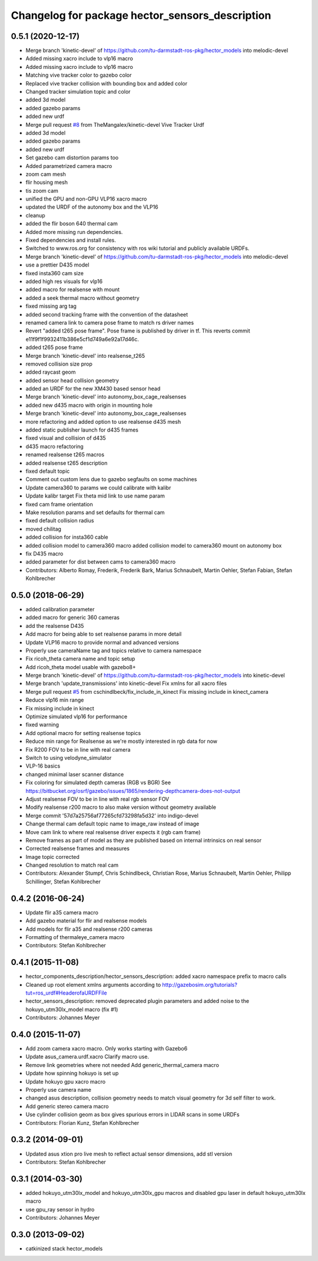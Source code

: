 ^^^^^^^^^^^^^^^^^^^^^^^^^^^^^^^^^^^^^^^^^^^^^^^^
Changelog for package hector_sensors_description
^^^^^^^^^^^^^^^^^^^^^^^^^^^^^^^^^^^^^^^^^^^^^^^^

0.5.1 (2020-12-17)
------------------
* Merge branch 'kinetic-devel' of https://github.com/tu-darmstadt-ros-pkg/hector_models into melodic-devel
* Added missing xacro include to vlp16 macro
* Added missing xacro include to vlp16 macro
* Matching vive tracker color to gazebo color
* Replaced vive tracker collision with bounding box and added color
* Changed tracker simulation topic and color
* added 3d model
* added gazebo params
* added new urdf
* Merge pull request `#8 <https://github.com/tu-darmstadt-ros-pkg/hector_models/issues/8>`_ from TheMangalex/kinetic-devel
  Vive Tracker Urdf
* added 3d model
* added gazebo params
* added new urdf
* Set gazebo cam distortion params too
* Added parametrized camera macro
* zoom cam mesh
* flir housing mesh
* tis zoom cam
* unified the GPU and non-GPU VLP16 xacro macro
* updated the URDF of the autonomy box and the VLP16
* cleanup
* added the flir boson 640 thermal cam
* Added more missing run dependencies.
* Fixed dependencies and install rules.
* Switched to www.ros.org for consistency with ros wiki tutorial and publicly available URDFs.
* Merge branch 'kinetic-devel' of https://github.com/tu-darmstadt-ros-pkg/hector_models into melodic-devel
* use a prettier D435 model
* fixed insta360 cam size
* added high res visuals for vlp16
* added macro for realsense with mount
* added a seek thermal macro without geometry
* fixed missing arg tag
* added second tracking frame with the convention of the datasheet
* renamed camera link to camera pose frame to match rs driver names
* Revert "added t265 pose frame". Pose frame is published by driver in tf.
  This reverts commit e11f9f1f9932411b386e5cf1d749a6e92a17d46c.
* added t265 pose frame
* Merge branch 'kinetic-devel' into realsense_t265
* removed collision size prop
* added raycast geom
* added sensor head collision geometry
* added an URDF for the new XM430 based sensor head
* Merge branch 'kinetic-devel' into autonomy_box_cage_realsenses
* added new d435 macro with origin in mounting hole
* Merge branch 'kinetic-devel' into autonomy_box_cage_realsenses
* more refactoring and added option to use realsense d435 mesh
* added static publisher launch for d435 frames
* fixed visual and collision of d435
* d435 macro refactoring
* renamed realsense t265 macros
* added realsense t265 description
* fixed default topic
* Comment out custom lens due to gazebo segfaults on some machines
* Update camera360 to params we could calibrate with kalibr
* Update kalibr target
  Fix theta mid link to use name param
* fixed cam frame orientation
* Make resolution params and set defaults for thermal cam
* fixed default collision radius
* moved chilitag
* added collision for insta360 cable
* added collision model to camera360 macro
  added collision model to camera360 mount on autonomy box
* fix D435 macro
* added parameter for dist between cams to camera360 macro
* Contributors: Alberto Romay, Frederik, Frederik Bark, Marius Schnaubelt, Martin Oehler, Stefan Fabian, Stefan Kohlbrecher

0.5.0 (2018-06-29)
------------------
* added calibration parameter
* added macro for generic 360 cameras
* add the realsense D435
* Add macro for being able to set realsense params in more detail
* Update VLP16 macro to provide normal and advanced versions
* Properly use cameraName tag and topics relative to camera namespace
* Fix ricoh_theta camera name and topic setup
* Add ricoh_theta model usable with gazebo8+
* Merge branch 'kinetic-devel' of https://github.com/tu-darmstadt-ros-pkg/hector_models into kinetic-devel
* Merge branch 'update_transmissions' into kinetic-devel
  Fix xmlns for all xacro files
* Merge pull request `#5 <https://github.com/tu-darmstadt-ros-pkg/hector_models/issues/5>`_ from cschindlbeck/fix_include_in_kinect
  Fix missing include in kinect_camera
* Reduce vlp16 min range
* Fix missing include in kinect
* Optimize simulated vlp16 for performance
* fixed warning
* Add optional macro for setting realsense topics
* Reduce min range for Realsense as we're mostly interested in rgb data for now
* Fix R200 FOV to be in line with real camera
* Switch to using velodyne_simulator
* VLP-16 basics
* changed minimal laser scanner distance
* Fix coloring for simulated depth cameras (RGB vs BGR)
  See https://bitbucket.org/osrf/gazebo/issues/1865/rendering-depthcamera-does-not-output
* Adjust realsense FOV to be in line with real rgb sensor FOV
* Modify realsense r200 macro to also make version without geometry available
* Merge commit '57d7a25756af77265cfd73298fa5d32' into indigo-devel
* Change thermal cam default topic name to image_raw instead of image
* Move cam link to where real realsense driver expects it (rgb cam frame)
* Remove frames as part of model as they are published based on internal intrinsics on real sensor
* Corrected realsense frames and measures
* Image topic corrected
* Changed resolution to match real cam
* Contributors: Alexander Stumpf, Chris Schindlbeck, Christian Rose, Marius Schnaubelt, Martin Oehler, Philipp Schillinger, Stefan Kohlbrecher

0.4.2 (2016-06-24)
------------------
* Update flir a35 camera macro
* Add gazebo material for flir and realsense models
* Add models for flir a35 and realsense r200 cameras
* Formatting of thermaleye_camera macro
* Contributors: Stefan Kohlbrecher

0.4.1 (2015-11-08)
------------------
* hector_components_description/hector_sensors_description: added xacro namespace prefix to macro calls
* Cleaned up root element xmlns arguments according to http://gazebosim.org/tutorials?tut=ros_urdf#HeaderofaURDFFile
* hector_sensors_description: removed deprecated plugin parameters and added noise to the hokuyo_utm30lx_model macro (fix #1)
* Contributors: Johannes Meyer

0.4.0 (2015-11-07)
------------------
* Add zoom camera xacro macro. Only works starting with Gazebo6
* Update asus_camera.urdf.xacro
  Clarify macro use.
* Remove link geometries where not needed
  Add generic_thermal_camera macro
* Update how spinning hokuyo is set up
* Update hokuyo gpu xacro macro
* Properly use camera name
* changed asus description, collision geometry needs to match visual geometry for 3d self filter to work.
* Add generic stereo camera macro
* Use cylinder collision geom as box gives spurious errors in LIDAR scans in some URDFs
* Contributors: Florian Kunz, Stefan Kohlbrecher

0.3.2 (2014-09-01)
------------------
* Updated asus xtion pro live mesh to reflect actual sensor dimensions, add stl version
* Contributors: Stefan Kohlbrecher

0.3.1 (2014-03-30)
------------------
* added hokuyo_utm30lx_model and hokuyo_utm30lx_gpu macros and disabled gpu laser in default hokuyo_utm30lx macro
* use gpu_ray sensor in hydro
* Contributors: Johannes Meyer

0.3.0 (2013-09-02)
------------------
* catkinized stack hector_models
